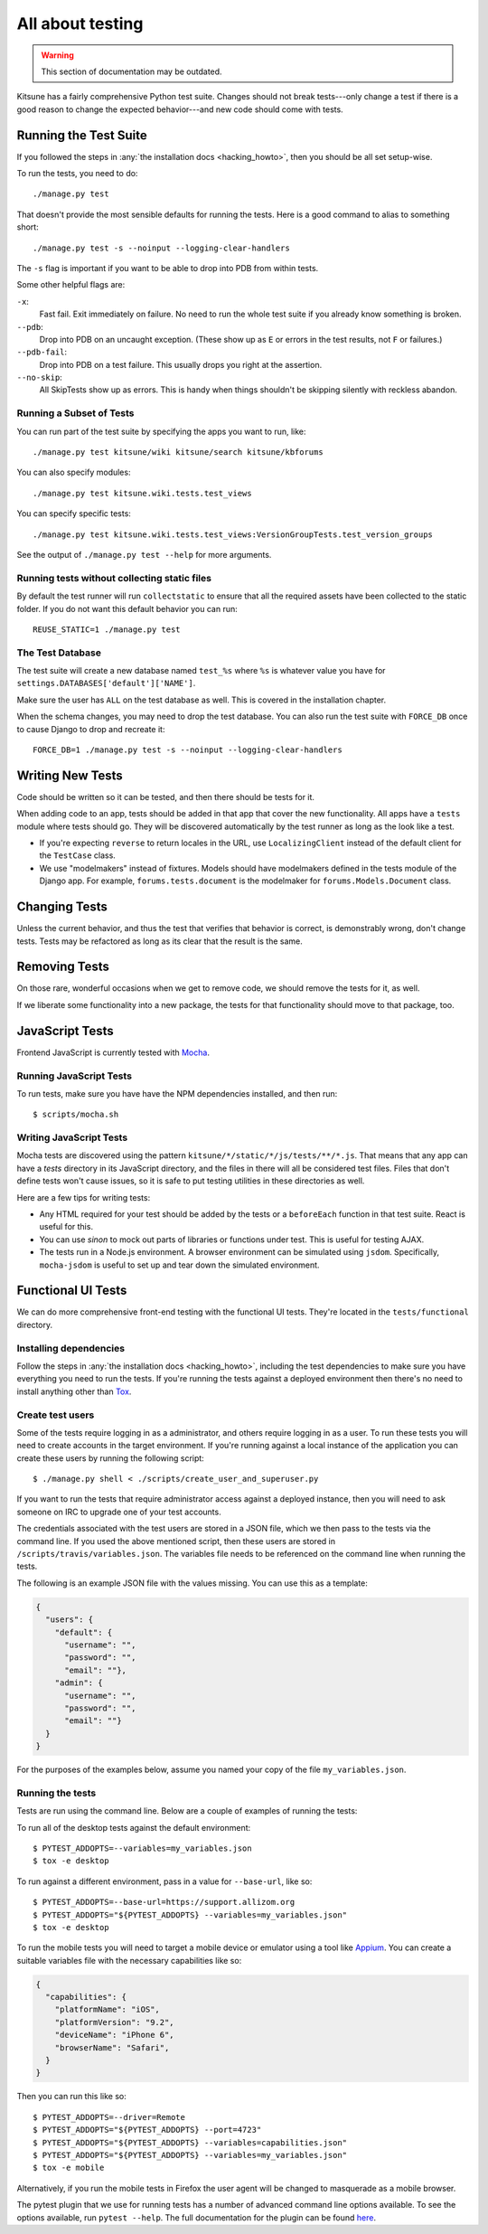 .. _tests-chapter:

=================
All about testing
=================

.. warning::
    This section of documentation may be outdated.

Kitsune has a fairly comprehensive Python test suite. Changes should
not break tests---only change a test if there is a good reason to
change the expected behavior---and new code should come with tests.


Running the Test Suite
======================

If you followed the steps in :any:`the installation docs
<hacking_howto>`, then you should be all set setup-wise.

To run the tests, you need to do::

    ./manage.py test


That doesn't provide the most sensible defaults for running the
tests. Here is a good command to alias to something short::

    ./manage.py test -s --noinput --logging-clear-handlers


The ``-s`` flag is important if you want to be able to drop into PDB from
within tests.

Some other helpful flags are:

``-x``:
  Fast fail. Exit immediately on failure. No need to run the whole test suite
  if you already know something is broken.
``--pdb``:
  Drop into PDB on an uncaught exception. (These show up as ``E`` or errors in
  the test results, not ``F`` or failures.)
``--pdb-fail``:
  Drop into PDB on a test failure. This usually drops you right at the
  assertion.
``--no-skip``:
  All SkipTests show up as errors. This is handy when things shouldn't be
  skipping silently with reckless abandon.


Running a Subset of Tests
-------------------------

You can run part of the test suite by specifying the apps you want to run,
like::

    ./manage.py test kitsune/wiki kitsune/search kitsune/kbforums

You can also specify modules::

    ./manage.py test kitsune.wiki.tests.test_views

You can specify specific tests::

    ./manage.py test kitsune.wiki.tests.test_views:VersionGroupTests.test_version_groups

See the output of ``./manage.py test --help`` for more arguments.


Running tests without collecting static files
---------------------------------------------

By default the test runner will run ``collectstatic`` to ensure that all the required assets have
been collected to the static folder. If you do not want this default behavior you can run::

    REUSE_STATIC=1 ./manage.py test


The Test Database
-----------------

The test suite will create a new database named ``test_%s`` where
``%s`` is whatever value you have for
``settings.DATABASES['default']['NAME']``.

Make sure the user has ``ALL`` on the test database as well. This is
covered in the installation chapter.

When the schema changes, you may need to drop the test database. You
can also run the test suite with ``FORCE_DB`` once to cause Django to
drop and recreate it::

    FORCE_DB=1 ./manage.py test -s --noinput --logging-clear-handlers


Writing New Tests
=================

Code should be written so it can be tested, and then there should be
tests for it.

When adding code to an app, tests should be added in that app that
cover the new functionality. All apps have a ``tests`` module where
tests should go. They will be discovered automatically by the test
runner as long as the look like a test.

* If you're expecting ``reverse`` to return locales in the URL, use
  ``LocalizingClient`` instead of the default client for the
  ``TestCase`` class.

* We use "modelmakers" instead of fixtures. Models should have
  modelmakers defined in the tests module of the Django app. For
  example, ``forums.tests.document`` is the modelmaker for
  ``forums.Models.Document`` class.


Changing Tests
==============

Unless the current behavior, and thus the test that verifies that
behavior is correct, is demonstrably wrong, don't change tests. Tests
may be refactored as long as its clear that the result is the same.


Removing Tests
==============

On those rare, wonderful occasions when we get to remove code, we
should remove the tests for it, as well.

If we liberate some functionality into a new package, the tests for
that functionality should move to that package, too.


JavaScript Tests
================

Frontend JavaScript is currently tested with Mocha_.


Running JavaScript Tests
------------------------

To run tests, make sure you have have the NPM dependencies installed, and
then run::

  $ scripts/mocha.sh

Writing JavaScript Tests
------------------------

Mocha tests are discovered using the pattern
``kitsune/*/static/*/js/tests/**/*.js``. That means that any app can
have a `tests` directory in its JavaScript directory, and the files in
there will all be considered test files. Files that don't define tests
won't cause issues, so it is safe to put testing utilities in these
directories as well.


Here are a few tips for writing tests:

* Any HTML required for your test should be added by the tests or a
  ``beforeEach`` function in that test suite. React is useful for this.
* You can use `sinon` to mock out parts of libraries or functions under
  test. This is useful for testing AJAX.
* The tests run in a Node.js environment. A browser environment can be
  simulated using ``jsdom``. Specifically, ``mocha-jsdom`` is useful to
  set up and tear down the simulated environment.

.. _Mocha: https://mochajs.org/


Functional UI Tests
===================

We can do more comprehensive front-end testing with the functional UI tests.
They're located in the ``tests/functional`` directory.

Installing dependencies
-----------------------

Follow the steps in :any:`the installation docs <hacking_howto>`,
including the test dependencies to make sure you have everything you need to
run the tests. If you're running the tests against a deployed environment then
there's no need to install anything other than
`Tox <http://tox.readthedocs.io/en/latest/install.html>`_.

Create test users
-----------------

Some of the tests require logging in as a administrator, and others require
logging in as a user. To run these tests you will need to create accounts in
the target environment. If you're running against a local instance of the
application you can create these users by running the following script::

  $ ./manage.py shell < ./scripts/create_user_and_superuser.py

If you want to run the tests that require administrator access against a
deployed instance, then you will need to ask someone on IRC to upgrade one of
your test accounts.

The credentials associated with the test users are stored in a JSON file, which
we then pass to the tests via the command line. If you used the above mentioned
script, then these users are stored in ``/scripts/travis/variables.json``. The
variables file needs to be referenced on the command line when running the
tests.

The following is an example JSON file with the values missing. You can use this
as a template:

.. code:: json

   {
     "users": {
       "default": {
         "username": "",
         "password": "",
         "email": ""},
       "admin": {
         "username": "",
         "password": "",
         "email": ""}
     }
   }

For the purposes of the examples below, assume you named your copy of the file
``my_variables.json``.

Running the tests
-----------------

Tests are run using the command line. Below are a couple of examples of running
the tests:

To run all of the desktop tests against the default environment::

  $ PYTEST_ADDOPTS=--variables=my_variables.json
  $ tox -e desktop

To run against a different environment, pass in a value for ``--base-url``,
like so::

  $ PYTEST_ADDOPTS=--base-url=https://support.allizom.org
  $ PYTEST_ADDOPTS="${PYTEST_ADDOPTS} --variables=my_variables.json"
  $ tox -e desktop

To run the mobile tests you will need to target a mobile device or emulator
using a tool like `Appium <http://appium.io/>`_. You can create a suitable
variables file with the necessary capabilities like so:

.. code:: json

     {
       "capabilities": {
         "platformName": "iOS",
         "platformVersion": "9.2",
         "deviceName": "iPhone 6",
         "browserName": "Safari",
       }
     }

Then you can run this like so::

  $ PYTEST_ADDOPTS=--driver=Remote
  $ PYTEST_ADDOPTS="${PYTEST_ADDOPTS} --port=4723"
  $ PYTEST_ADDOPTS="${PYTEST_ADDOPTS} --variables=capabilities.json"
  $ PYTEST_ADDOPTS="${PYTEST_ADDOPTS} --variables=my_variables.json"
  $ tox -e mobile

Alternatively, if you run the mobile tests in Firefox the user agent will be
changed to masquerade as a mobile browser.

The pytest plugin that we use for running tests has a number of advanced
command line options available. To see the options available, run
``pytest --help``. The full documentation for the plugin can be found
`here <https://pytest-selenium.readthedocs.io/>`_.
